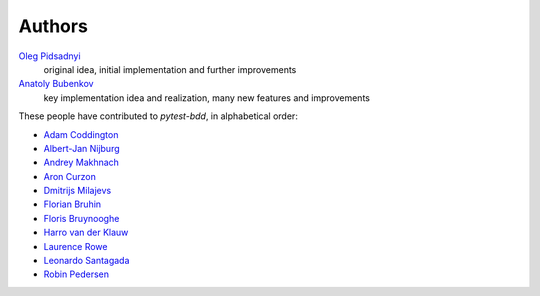Authors
=======

`Oleg Pidsadnyi <oleg.pidsadnyi@gmail.com>`_
    original idea, initial implementation and further improvements
`Anatoly Bubenkov <bubenkoff@gmail.com>`_
    key implementation idea and realization, many new features and improvements

These people have contributed to `pytest-bdd`, in alphabetical order:

* `Adam Coddington <me@adamcoddington.net>`_
* `Albert-Jan Nijburg <albertjan@curit.com>`_
* `Andrey Makhnach <andrey.makhnach@gmail.com>`_
* `Aron Curzon <curzona@gmail.com>`_
* `Dmitrijs Milajevs <dimazest@gmail.com>`_
* `Florian Bruhin <me@the-compiler.org>`_
* `Floris Bruynooghe <flub@devork.be>`_
* `Harro van der Klauw <hvdklauw@gmail.com>`_
* `Laurence Rowe <l@lrowe.co.uk>`_
* `Leonardo Santagada <santagada@github.com>`_
* `Robin Pedersen <ropez@github.com>`_
